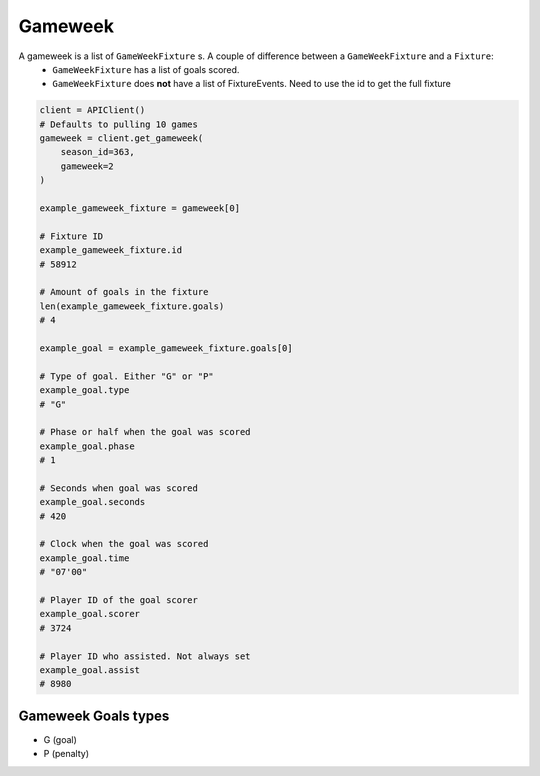 Gameweek
=========

A gameweek is a list of ``GameWeekFixture`` s. A couple of difference between a ``GameWeekFixture`` and a ``Fixture``:
    - ``GameWeekFixture`` has a list of goals scored.
    - ``GameWeekFixture`` does **not** have a list of FixtureEvents. Need to use the id to get the full fixture

.. code-block::

    client = APIClient()
    # Defaults to pulling 10 games
    gameweek = client.get_gameweek(
        season_id=363,
        gameweek=2
    )

    example_gameweek_fixture = gameweek[0]

    # Fixture ID
    example_gameweek_fixture.id
    # 58912

    # Amount of goals in the fixture
    len(example_gameweek_fixture.goals)
    # 4

    example_goal = example_gameweek_fixture.goals[0]

    # Type of goal. Either "G" or "P"
    example_goal.type
    # "G"

    # Phase or half when the goal was scored
    example_goal.phase
    # 1

    # Seconds when goal was scored
    example_goal.seconds
    # 420

    # Clock when the goal was scored
    example_goal.time
    # "07'00"

    # Player ID of the goal scorer
    example_goal.scorer
    # 3724

    # Player ID who assisted. Not always set
    example_goal.assist
    # 8980


Gameweek Goals types
---------------------

* G (goal)
* P (penalty)

